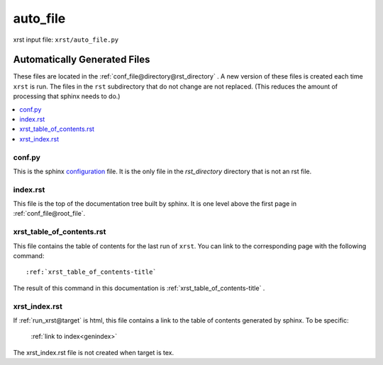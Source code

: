 .. _auto_file-name:

!!!!!!!!!
auto_file
!!!!!!!!!

xrst input file: ``xrst/auto_file.py``

.. meta::
   :keywords: auto_file, automatically, generated, files

.. index:: auto_file, automatically, generated, files

.. _auto_file-title:

Automatically Generated Files
#############################
These files are located in the :ref:`conf_file@directory@rst_directory` .
A new version of these files is created each time ``xrst`` is run.
The files in the ``rst`` subdirectory that do not change are not replaced.
(This reduces the amount of processing that sphinx needs to do.)

.. contents::
   :local:

.. meta::
   :keywords: conf.py

.. index:: conf.py

.. _auto_file@conf.py:

conf.py
*******
This is the sphinx configuration_ file.
It is the only file in the *rst_directory* directory that is
not an rst file.

.. _configuration:  http://www.sphinx-doc.org/en/master/config

.. meta::
   :keywords: index.rst

.. index:: index.rst

.. _auto_file@index.rst:

index.rst
*********
This file is the top of the documentation tree
built by sphinx. It is one level above the first page in
:ref:`conf_file@root_file`.

.. meta::
   :keywords: xrst_table_of_contents.rst

.. index:: xrst_table_of_contents.rst

.. _auto_file@xrst_table_of_contents.rst:

xrst_table_of_contents.rst
**************************
This file contains the table of contents for the last run of ``xrst``.
You can link to the corresponding page with the following command::

   :ref:`xrst_table_of_contents-title`

The result of this command in this documentation is
:ref:`xrst_table_of_contents-title` .

.. meta::
   :keywords: xrst_index.rst

.. index:: xrst_index.rst

.. _auto_file@xrst_index.rst:

xrst_index.rst
**************
If :ref:`run_xrst@target` is html,
this file contains a link to the table of contents generated by sphinx.
To be specific:

   :ref:`link to index<genindex>`

The xrst_index.rst file is not created when target is tex.
